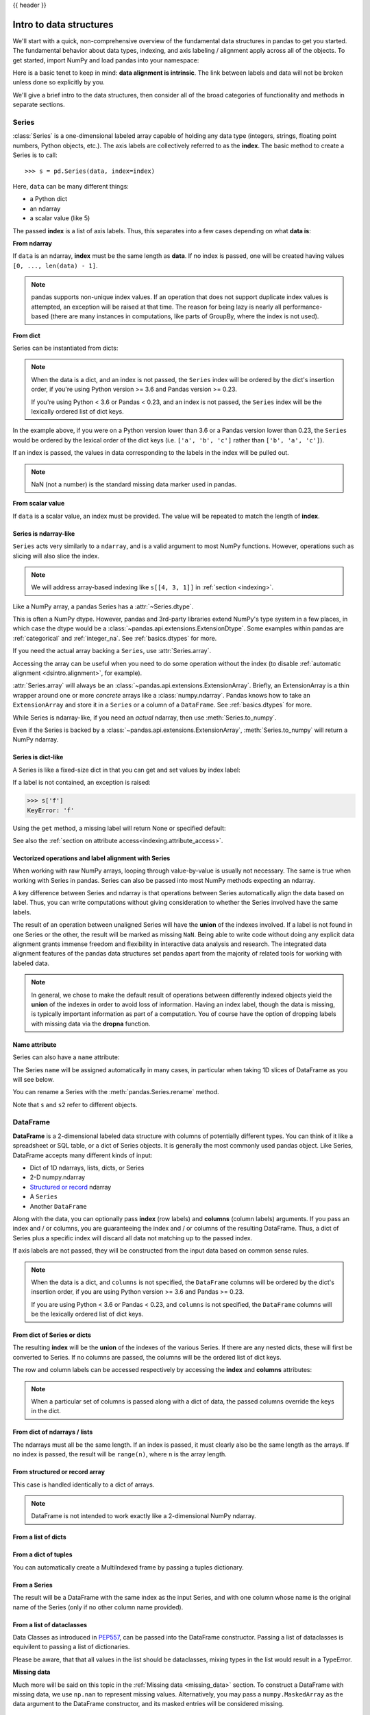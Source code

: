 .. _dsintro:

{{ header }}

************************
Intro to data structures
************************

We'll start with a quick, non-comprehensive overview of the fundamental data
structures in pandas to get you started. The fundamental behavior about data
types, indexing, and axis labeling / alignment apply across all of the
objects. To get started, import NumPy and load pandas into your namespace:

.. ipython:: python

   import numpy as np
   import pandas as pd

Here is a basic tenet to keep in mind: **data alignment is intrinsic**. The link
between labels and data will not be broken unless done so explicitly by you.

We'll give a brief intro to the data structures, then consider all of the broad
categories of functionality and methods in separate sections.

.. _basics.series:

Series
------

:class:`Series` is a one-dimensional labeled array capable of holding any data
type (integers, strings, floating point numbers, Python objects, etc.). The axis
labels are collectively referred to as the **index**. The basic method to create a Series is to call:

::

    >>> s = pd.Series(data, index=index)

Here, ``data`` can be many different things:

* a Python dict
* an ndarray
* a scalar value (like 5)

The passed **index** is a list of axis labels. Thus, this separates into a few
cases depending on what **data is**:

**From ndarray**

If ``data`` is an ndarray, **index** must be the same length as **data**. If no
index is passed, one will be created having values ``[0, ..., len(data) - 1]``.

.. ipython:: python

   s = pd.Series(np.random.randn(5), index=['a', 'b', 'c', 'd', 'e'])
   s
   s.index

   pd.Series(np.random.randn(5))

.. note::

    pandas supports non-unique index values. If an operation
    that does not support duplicate index values is attempted, an exception
    will be raised at that time. The reason for being lazy is nearly all performance-based
    (there are many instances in computations, like parts of GroupBy, where the index
    is not used).

**From dict**

Series can be instantiated from dicts:

.. ipython:: python

   d = {'b': 1, 'a': 0, 'c': 2}
   pd.Series(d)

.. note::

   When the data is a dict, and an index is not passed, the ``Series`` index
   will be ordered by the dict's insertion order, if you're using Python
   version >= 3.6 and Pandas version >= 0.23.

   If you're using Python < 3.6 or Pandas < 0.23, and an index is not passed,
   the ``Series`` index will be the lexically ordered list of dict keys.

In the example above, if you were on a Python version lower than 3.6 or a
Pandas version lower than 0.23, the ``Series`` would be ordered by the lexical
order of the dict keys (i.e. ``['a', 'b', 'c']`` rather than ``['b', 'a', 'c']``).

If an index is passed, the values in data corresponding to the labels in the
index will be pulled out.

.. ipython:: python

   d = {'a': 0., 'b': 1., 'c': 2.}
   pd.Series(d)
   pd.Series(d, index=['b', 'c', 'd', 'a'])

.. note::

    NaN (not a number) is the standard missing data marker used in pandas.

**From scalar value**

If ``data`` is a scalar value, an index must be
provided. The value will be repeated to match the length of **index**.

.. ipython:: python

   pd.Series(5., index=['a', 'b', 'c', 'd', 'e'])

Series is ndarray-like
~~~~~~~~~~~~~~~~~~~~~~

``Series`` acts very similarly to a ``ndarray``, and is a valid argument to most NumPy functions.
However, operations such as slicing will also slice the index.

.. ipython:: python

    s[0]
    s[:3]
    s[s > s.median()]
    s[[4, 3, 1]]
    np.exp(s)

.. note::

   We will address array-based indexing like ``s[[4, 3, 1]]``
   in :ref:`section <indexing>`.

Like a NumPy array, a pandas Series has a :attr:`~Series.dtype`.

.. ipython:: python

   s.dtype

This is often a NumPy dtype. However, pandas and 3rd-party libraries
extend NumPy's type system in a few places, in which case the dtype would
be a :class:`~pandas.api.extensions.ExtensionDtype`. Some examples within
pandas are :ref:`categorical` and :ref:`integer_na`. See :ref:`basics.dtypes`
for more.

If you need the actual array backing a ``Series``, use :attr:`Series.array`.

.. ipython:: python

   s.array

Accessing the array can be useful when you need to do some operation without the
index (to disable :ref:`automatic alignment <dsintro.alignment>`, for example).

:attr:`Series.array` will always be an :class:`~pandas.api.extensions.ExtensionArray`.
Briefly, an ExtensionArray is a thin wrapper around one or more *concrete* arrays like a
:class:`numpy.ndarray`. Pandas knows how to take an ``ExtensionArray`` and
store it in a ``Series`` or a column of a ``DataFrame``.
See :ref:`basics.dtypes` for more.

While Series is ndarray-like, if you need an *actual* ndarray, then use
:meth:`Series.to_numpy`.

.. ipython:: python

   s.to_numpy()

Even if the Series is backed by a :class:`~pandas.api.extensions.ExtensionArray`,
:meth:`Series.to_numpy` will return a NumPy ndarray.

Series is dict-like
~~~~~~~~~~~~~~~~~~~

A Series is like a fixed-size dict in that you can get and set values by index
label:

.. ipython:: python

    s['a']
    s['e'] = 12.
    s
    'e' in s
    'f' in s

If a label is not contained, an exception is raised:

.. code-block:: python

    >>> s['f']
    KeyError: 'f'

Using the ``get`` method, a missing label will return None or specified default:

.. ipython:: python

   s.get('f')

   s.get('f', np.nan)

See also the :ref:`section on attribute access<indexing.attribute_access>`.

Vectorized operations and label alignment with Series
~~~~~~~~~~~~~~~~~~~~~~~~~~~~~~~~~~~~~~~~~~~~~~~~~~~~~

When working with raw NumPy arrays, looping through value-by-value is usually
not necessary. The same is true when working with Series in pandas.
Series can also be passed into most NumPy methods expecting an ndarray.

.. ipython:: python

    s + s
    s * 2
    np.exp(s)

A key difference between Series and ndarray is that operations between Series
automatically align the data based on label. Thus, you can write computations
without giving consideration to whether the Series involved have the same
labels.

.. ipython:: python

    s[1:] + s[:-1]

The result of an operation between unaligned Series will have the **union** of
the indexes involved. If a label is not found in one Series or the other, the
result will be marked as missing ``NaN``. Being able to write code without doing
any explicit data alignment grants immense freedom and flexibility in
interactive data analysis and research. The integrated data alignment features
of the pandas data structures set pandas apart from the majority of related
tools for working with labeled data.

.. note::

    In general, we chose to make the default result of operations between
    differently indexed objects yield the **union** of the indexes in order to
    avoid loss of information. Having an index label, though the data is
    missing, is typically important information as part of a computation. You
    of course have the option of dropping labels with missing data via the
    **dropna** function.

Name attribute
~~~~~~~~~~~~~~

.. _dsintro.name_attribute:

Series can also have a ``name`` attribute:

.. ipython:: python

   s = pd.Series(np.random.randn(5), name='something')
   s
   s.name

The Series ``name`` will be assigned automatically in many cases, in particular
when taking 1D slices of DataFrame as you will see below.

You can rename a Series with the :meth:`pandas.Series.rename` method.

.. ipython:: python

   s2 = s.rename("different")
   s2.name

Note that ``s`` and ``s2`` refer to different objects.

.. _basics.dataframe:

DataFrame
---------

**DataFrame** is a 2-dimensional labeled data structure with columns of
potentially different types. You can think of it like a spreadsheet or SQL
table, or a dict of Series objects. It is generally the most commonly used
pandas object. Like Series, DataFrame accepts many different kinds of input:

* Dict of 1D ndarrays, lists, dicts, or Series
* 2-D numpy.ndarray
* `Structured or record
  <https://docs.scipy.org/doc/numpy/user/basics.rec.html>`__ ndarray
* A ``Series``
* Another ``DataFrame``

Along with the data, you can optionally pass **index** (row labels) and
**columns** (column labels) arguments. If you pass an index and / or columns,
you are guaranteeing the index and / or columns of the resulting
DataFrame. Thus, a dict of Series plus a specific index will discard all data
not matching up to the passed index.

If axis labels are not passed, they will be constructed from the input data
based on common sense rules.

.. note::

   When the data is a dict, and ``columns`` is not specified, the ``DataFrame``
   columns will be ordered by the dict's insertion order, if you are using
   Python version >= 3.6 and Pandas >= 0.23.

   If you are using Python < 3.6 or Pandas < 0.23, and ``columns`` is not
   specified, the ``DataFrame`` columns will be the lexically ordered list of dict
   keys.

From dict of Series or dicts
~~~~~~~~~~~~~~~~~~~~~~~~~~~~

The resulting **index** will be the **union** of the indexes of the various
Series. If there are any nested dicts, these will first be converted to
Series. If no columns are passed, the columns will be the ordered list of dict
keys.

.. ipython:: python

    d = {'one': pd.Series([1., 2., 3.], index=['a', 'b', 'c']),
         'two': pd.Series([1., 2., 3., 4.], index=['a', 'b', 'c', 'd'])}
    df = pd.DataFrame(d)
    df

    pd.DataFrame(d, index=['d', 'b', 'a'])
    pd.DataFrame(d, index=['d', 'b', 'a'], columns=['two', 'three'])

The row and column labels can be accessed respectively by accessing the
**index** and **columns** attributes:

.. note::

   When a particular set of columns is passed along with a dict of data, the
   passed columns override the keys in the dict.

.. ipython:: python

   df.index
   df.columns

From dict of ndarrays / lists
~~~~~~~~~~~~~~~~~~~~~~~~~~~~~

The ndarrays must all be the same length. If an index is passed, it must
clearly also be the same length as the arrays. If no index is passed, the
result will be ``range(n)``, where ``n`` is the array length.

.. ipython:: python

   d = {'one': [1., 2., 3., 4.],
        'two': [4., 3., 2., 1.]}
   pd.DataFrame(d)
   pd.DataFrame(d, index=['a', 'b', 'c', 'd'])

From structured or record array
~~~~~~~~~~~~~~~~~~~~~~~~~~~~~~~

This case is handled identically to a dict of arrays.

.. ipython:: python

   data = np.zeros((2, ), dtype=[('A', 'i4'), ('B', 'f4'), ('C', 'a10')])
   data[:] = [(1, 2., 'Hello'), (2, 3., "World")]

   pd.DataFrame(data)
   pd.DataFrame(data, index=['first', 'second'])
   pd.DataFrame(data, columns=['C', 'A', 'B'])

.. note::

    DataFrame is not intended to work exactly like a 2-dimensional NumPy
    ndarray.

.. _basics.dataframe.from_list_of_dicts:

From a list of dicts
~~~~~~~~~~~~~~~~~~~~

.. ipython:: python

   data2 = [{'a': 1, 'b': 2}, {'a': 5, 'b': 10, 'c': 20}]
   pd.DataFrame(data2)
   pd.DataFrame(data2, index=['first', 'second'])
   pd.DataFrame(data2, columns=['a', 'b'])

.. _basics.dataframe.from_dict_of_tuples:

From a dict of tuples
~~~~~~~~~~~~~~~~~~~~~

You can automatically create a MultiIndexed frame by passing a tuples
dictionary.

.. ipython:: python

   pd.DataFrame({('a', 'b'): {('A', 'B'): 1, ('A', 'C'): 2},
                 ('a', 'a'): {('A', 'C'): 3, ('A', 'B'): 4},
                 ('a', 'c'): {('A', 'B'): 5, ('A', 'C'): 6},
                 ('b', 'a'): {('A', 'C'): 7, ('A', 'B'): 8},
                 ('b', 'b'): {('A', 'D'): 9, ('A', 'B'): 10}})

.. _basics.dataframe.from_series:

From a Series
~~~~~~~~~~~~~

The result will be a DataFrame with the same index as the input Series, and
with one column whose name is the original name of the Series (only if no other
column name provided).

.. _basics.dataframe.from_list_dataclasses:

From a list of dataclasses
~~~~~~~~~~~~~~~~~~~~~~~~~~

.. versionadded:: 1.0.0

Data Classes as introduced in `PEP557 <https://www.python.org/dev/peps/pep-0557>`__,
can be passed into the DataFrame constructor.
Passing a list of dataclasses is equivilent to passing a list of dictionaries.

Please be aware, that that all values in the list should be dataclasses, mixing
types in the list would result in a TypeError.

.. ipython:: python

    from dataclasses import make_dataclass

    Point = make_dataclass("Point", [("x", int), ("y", int)])

    data = [Point(0, 0), Point(0, 3), Point(2, 3)]
    pd.DataFrame(data)

**Missing data**

Much more will be said on this topic in the :ref:`Missing data <missing_data>`
section. To construct a DataFrame with missing data, we use ``np.nan`` to
represent missing values. Alternatively, you may pass a ``numpy.MaskedArray``
as the data argument to the DataFrame constructor, and its masked entries will
be considered missing.

Alternate constructors
~~~~~~~~~~~~~~~~~~~~~~

.. _basics.dataframe.from_dict:

**DataFrame.from_dict**

``DataFrame.from_dict`` takes a dict of dicts or a dict of array-like sequences
and returns a DataFrame. It operates like the ``DataFrame`` constructor except
for the ``orient`` parameter which is ``'columns'`` by default, but which can be
set to ``'index'`` in order to use the dict keys as row labels.


.. ipython:: python

   pd.DataFrame.from_dict(dict([('A', [1, 2, 3]), ('B', [4, 5, 6])]))

If you pass ``orient='index'``, the keys will be the row labels. In this
case, you can also pass the desired column names:

.. ipython:: python

   pd.DataFrame.from_dict(dict([('A', [1, 2, 3]), ('B', [4, 5, 6])]),
                          orient='index', columns=['one', 'two', 'three'])

.. _basics.dataframe.from_records:

**DataFrame.from_records**

``DataFrame.from_records`` takes a list of tuples or an ndarray with structured
dtype. It works analogously to the normal ``DataFrame`` constructor, except that
the resulting DataFrame index may be a specific field of the structured
dtype. For example:

.. ipython:: python

   data
   pd.DataFrame.from_records(data, index='C')


Column selection, addition, deletion
~~~~~~~~~~~~~~~~~~~~~~~~~~~~~~~~~~~~

You can treat a DataFrame semantically like a dict of like-indexed Series
objects. Getting, setting, and deleting columns works with the same syntax as
the analogous dict operations:

.. ipython:: python

   df['one']
   df['three'] = df['one'] * df['two']
   df['flag'] = df['one'] > 2
   df

Columns can be deleted or popped like with a dict:

.. ipython:: python

   del df['two']
   three = df.pop('three')
   df

When inserting a scalar value, it will naturally be propagated to fill the
column:

.. ipython:: python

   df['foo'] = 'bar'
   df

When inserting a Series that does not have the same index as the DataFrame, it
will be conformed to the DataFrame's index:

.. ipython:: python

   df['one_trunc'] = df['one'][:2]
   df

You can insert raw ndarrays but their length must match the length of the
DataFrame's index.

By default, columns get inserted at the end. The ``insert`` function is
available to insert at a particular location in the columns:

.. ipython:: python

   df.insert(1, 'bar', df['one'])
   df

.. _dsintro.chained_assignment:

Assigning new columns in method chains
~~~~~~~~~~~~~~~~~~~~~~~~~~~~~~~~~~~~~~

Inspired by `dplyr's
<https://dplyr.tidyverse.org/reference/mutate.html>`__
``mutate`` verb, DataFrame has an :meth:`~pandas.DataFrame.assign`
method that allows you to easily create new columns that are potentially
derived from existing columns.

.. ipython:: python

   iris = pd.read_csv('data/iris.data')
   iris.head()
   (iris.assign(sepal_ratio=iris['SepalWidth'] / iris['SepalLength'])
        .head())

In the example above, we inserted a precomputed value. We can also pass in
a function of one argument to be evaluated on the DataFrame being assigned to.

.. ipython:: python

   iris.assign(sepal_ratio=lambda x: (x['SepalWidth'] / x['SepalLength'])).head()

``assign`` **always** returns a copy of the data, leaving the original
DataFrame untouched.

Passing a callable, as opposed to an actual value to be inserted, is
useful when you don't have a reference to the DataFrame at hand. This is
common when using ``assign`` in a chain of operations. For example,
we can limit the DataFrame to just those observations with a Sepal Length
greater than 5, calculate the ratio, and plot:

.. ipython:: python

   @savefig basics_assign.png
   (iris.query('SepalLength > 5')
        .assign(SepalRatio=lambda x: x.SepalWidth / x.SepalLength,
                PetalRatio=lambda x: x.PetalWidth / x.PetalLength)
        .plot(kind='scatter', x='SepalRatio', y='PetalRatio'))

Since a function is passed in, the function is computed on the DataFrame
being assigned to. Importantly, this is the DataFrame that's been filtered
to those rows with sepal length greater than 5. The filtering happens first,
and then the ratio calculations. This is an example where we didn't
have a reference to the *filtered* DataFrame available.

The function signature for ``assign`` is simply ``**kwargs``. The keys
are the column names for the new fields, and the values are either a value
to be inserted (for example, a ``Series`` or NumPy array), or a function
of one argument to be called on the ``DataFrame``. A *copy* of the original
DataFrame is returned, with the new values inserted.

.. versionchanged:: 0.23.0

Starting with Python 3.6 the order of ``**kwargs`` is preserved. This allows
for *dependent* assignment, where an expression later in ``**kwargs`` can refer
to a column created earlier in the same :meth:`~DataFrame.assign`.

.. ipython:: python

   dfa = pd.DataFrame({"A": [1, 2, 3],
                       "B": [4, 5, 6]})
   dfa.assign(C=lambda x: x['A'] + x['B'],
              D=lambda x: x['A'] + x['C'])

In the second expression, ``x['C']`` will refer to the newly created column,
that's equal to ``dfa['A'] + dfa['B']``.

To write code compatible with all versions of Python, split the assignment in two.

.. ipython:: python

   dependent = pd.DataFrame({"A": [1, 1, 1]})
   (dependent.assign(A=lambda x: x['A'] + 1)
             .assign(B=lambda x: x['A'] + 2))

.. warning::

   Dependent assignment may subtly change the behavior of your code between
   Python 3.6 and older versions of Python.

   If you wish to write code that supports versions of python before and after 3.6,
   you'll need to take care when passing ``assign`` expressions that

   * Update an existing column
   * Refer to the newly updated column in the same ``assign``

   For example, we'll update column "A" and then refer to it when creating "B".

   .. code-block:: python

      >>> dependent = pd.DataFrame({"A": [1, 1, 1]})
      >>> dependent.assign(A=lambda x: x["A"] + 1, B=lambda x: x["A"] + 2)

   For Python 3.5 and earlier the expression creating ``B`` refers to the
   "old" value of ``A``, ``[1, 1, 1]``. The output is then

   .. code-block:: console

         A  B
      0  2  3
      1  2  3
      2  2  3

   For Python 3.6 and later, the expression creating ``A`` refers to the
   "new" value of ``A``, ``[2, 2, 2]``, which results in

   .. code-block:: console

         A  B
      0  2  4
      1  2  4
      2  2  4



Indexing / selection
~~~~~~~~~~~~~~~~~~~~
The basics of indexing are as follows:

.. csv-table::
    :header: "Operation", "Syntax", "Result"
    :widths: 30, 20, 10

    Select column, ``df[col]``, Series
    Select row by label, ``df.loc[label]``, Series
    Select row by integer location, ``df.iloc[loc]``, Series
    Slice rows, ``df[5:10]``, DataFrame
    Select rows by boolean vector, ``df[bool_vec]``, DataFrame

Row selection, for example, returns a Series whose index is the columns of the
DataFrame:

.. ipython:: python

   df.loc['b']
   df.iloc[2]

For a more exhaustive treatment of sophisticated label-based indexing and
slicing, see the :ref:`section on indexing <indexing>`. We will address the
fundamentals of reindexing / conforming to new sets of labels in the
:ref:`section on reindexing <basics.reindexing>`.

.. _dsintro.alignment:

Data alignment and arithmetic
~~~~~~~~~~~~~~~~~~~~~~~~~~~~~

Data alignment between DataFrame objects automatically align on **both the
columns and the index (row labels)**. Again, the resulting object will have the
union of the column and row labels.

.. ipython:: python

    df = pd.DataFrame(np.random.randn(10, 4), columns=['A', 'B', 'C', 'D'])
    df2 = pd.DataFrame(np.random.randn(7, 3), columns=['A', 'B', 'C'])
    df + df2

When doing an operation between DataFrame and Series, the default behavior is
to align the Series **index** on the DataFrame **columns**, thus `broadcasting
<http://docs.scipy.org/doc/numpy/user/basics.broadcasting.html>`__
row-wise. For example:

.. ipython:: python

   df - df.iloc[0]

In the special case of working with time series data, if the DataFrame index
contains dates, the broadcasting will be column-wise:

.. ipython:: python
   :okwarning:

   index = pd.date_range('1/1/2000', periods=8)
   df = pd.DataFrame(np.random.randn(8, 3), index=index, columns=list('ABC'))
   df
   type(df['A'])
   df - df['A']

.. warning::

   .. code-block:: python

      df - df['A']

   is now deprecated and will be removed in a future release. The preferred way
   to replicate this behavior is

   .. code-block:: python

      df.sub(df['A'], axis=0)

For explicit control over the matching and broadcasting behavior, see the
section on :ref:`flexible binary operations <basics.binop>`.

Operations with scalars are just as you would expect:

.. ipython:: python

   df * 5 + 2
   1 / df
   df ** 4

.. _dsintro.boolean:

Boolean operators work as well:

.. ipython:: python

   df1 = pd.DataFrame({'a': [1, 0, 1], 'b': [0, 1, 1]}, dtype=bool)
   df2 = pd.DataFrame({'a': [0, 1, 1], 'b': [1, 1, 0]}, dtype=bool)
   df1 & df2
   df1 | df2
   df1 ^ df2
   -df1

Transposing
~~~~~~~~~~~

To transpose, access the ``T`` attribute (also the ``transpose`` function),
similar to an ndarray:

.. ipython:: python

   # only show the first 5 rows
   df[:5].T

DataFrame interoperability with NumPy functions
~~~~~~~~~~~~~~~~~~~~~~~~~~~~~~~~~~~~~~~~~~~~~~~

.. _dsintro.numpy_interop:

Elementwise NumPy ufuncs (log, exp, sqrt, ...) and various other NumPy functions
can be used with no issues on Series and DataFrame, assuming the data within
are numeric:

.. ipython:: python

   np.exp(df)
   np.asarray(df)

DataFrame is not intended to be a drop-in replacement for ndarray as its
indexing semantics and data model are quite different in places from an n-dimensional
array.

:class:`Series` implements ``__array_ufunc__``, which allows it to work with NumPy's
`universal functions <https://docs.scipy.org/doc/numpy/reference/ufuncs.html>`_.

The ufunc is applied to the underlying array in a Series.

.. ipython:: python

   ser = pd.Series([1, 2, 3, 4])
   np.exp(ser)

.. versionchanged:: 0.25.0

   When multiple ``Series`` are passed to a ufunc, they are aligned before
   performing the operation.

Like other parts of the library, pandas will automatically align labeled inputs
as part of a ufunc with multiple inputs. For example, using :meth:`numpy.remainder`
on two :class:`Series` with differently ordered labels will align before the operation.

.. ipython:: python

   ser1 = pd.Series([1, 2, 3], index=['a', 'b', 'c'])
   ser2 = pd.Series([1, 3, 5], index=['b', 'a', 'c'])
   ser1
   ser2
   np.remainder(ser1, ser2)

As usual, the union of the two indices is taken, and non-overlapping values are filled
with missing values.

.. ipython:: python

   ser3 = pd.Series([2, 4, 6], index=['b', 'c', 'd'])
   ser3
   np.remainder(ser1, ser3)

When a binary ufunc is applied to a :class:`Series` and :class:`Index`, the Series
implementation takes precedence and a Series is returned.

.. ipython:: python

   ser = pd.Series([1, 2, 3])
   idx = pd.Index([4, 5, 6])

   np.maximum(ser, idx)

NumPy ufuncs are safe to apply to :class:`Series` backed by non-ndarray arrays,
for example :class:`SparseArray` (see :ref:`sparse.calculation`). If possible,
the ufunc is applied without converting the underlying data to an ndarray.

Console display
~~~~~~~~~~~~~~~

Very large DataFrames will be truncated to display them in the console.
You can also get a summary using :meth:`~pandas.DataFrame.info`.
(Here I am reading a CSV version of the **baseball** dataset from the **plyr**
R package):

.. ipython:: python
   :suppress:

   # force a summary to be printed
   pd.set_option('display.max_rows', 5)

.. ipython:: python

   baseball = pd.read_csv('data/baseball.csv')
   print(baseball)
   baseball.info()

.. ipython:: python
   :suppress:
   :okwarning:

   # restore GlobalPrintConfig
   pd.reset_option(r'^display\.')

However, using ``to_string`` will return a string representation of the
DataFrame in tabular form, though it won't always fit the console width:

.. ipython:: python

   print(baseball.iloc[-20:, :12].to_string())

Wide DataFrames will be printed across multiple rows by
default:

.. ipython:: python

   pd.DataFrame(np.random.randn(3, 12))

You can change how much to print on a single row by setting the ``display.width``
option:

.. ipython:: python

   pd.set_option('display.width', 40)  # default is 80

   pd.DataFrame(np.random.randn(3, 12))

You can adjust the max width of the individual columns by setting ``display.max_colwidth``

.. ipython:: python

   datafile = {'filename': ['filename_01', 'filename_02'],
               'path': ["media/user_name/storage/folder_01/filename_01",
                        "media/user_name/storage/folder_02/filename_02"]}

   pd.set_option('display.max_colwidth', 30)
   pd.DataFrame(datafile)

   pd.set_option('display.max_colwidth', 100)
   pd.DataFrame(datafile)

.. ipython:: python
   :suppress:

   pd.reset_option('display.width')
   pd.reset_option('display.max_colwidth')

You can also disable this feature via the ``expand_frame_repr`` option.
This will print the table in one block.

DataFrame column attribute access and IPython completion
~~~~~~~~~~~~~~~~~~~~~~~~~~~~~~~~~~~~~~~~~~~~~~~~~~~~~~~~

If a DataFrame column label is a valid Python variable name, the column can be
accessed like an attribute:

.. ipython:: python

   df = pd.DataFrame({'foo1': np.random.randn(5),
                      'foo2': np.random.randn(5)})
   df
   df.foo1

The columns are also connected to the `IPython <https://ipython.org>`__
completion mechanism so they can be tab-completed:

.. code-block:: ipython

    In [5]: df.fo<TAB>  # noqa: E225, E999
    df.foo1  df.foo2
